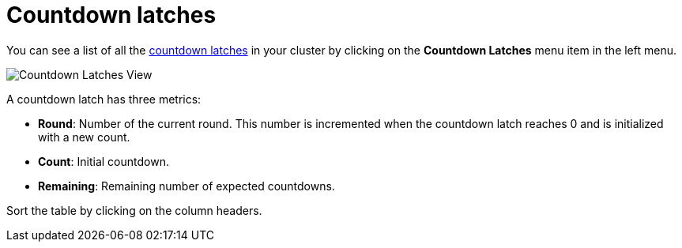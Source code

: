 = Countdown latches

You can see a list of all the xref:{page-latest-supported-hazelcast}@hazelcast:data-structures:icountdownlatch.adoc[countdown latches] in your cluster
by clicking on the **Countdown Latches** menu item in the left menu.

image:ROOT:CountdownLatches.png[Countdown Latches View]

A countdown latch has three metrics:

- *Round*: Number of the current round. This number is incremented when the countdown latch reaches 0 and is initialized with a new count.
- *Count*: Initial countdown.
- *Remaining*: Remaining number of expected countdowns.

Sort the table by clicking on the column headers.